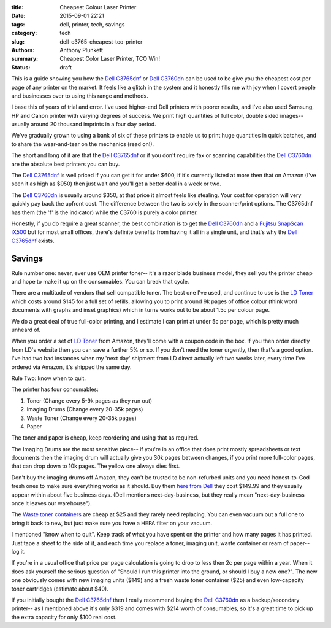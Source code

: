 :title: Cheapest Colour Laser Printer
:date: 2015-09-01 22:21
:tags: dell, printer, tech, savings
:category: tech
:slug: dell-c3765-cheapest-tco-printer
:authors: Anthony Plunkett
:summary: Cheapest Color Laser Printer, TCO Win!
:status: draft

This is a guide showing you how the `Dell C3765dnf`_ or `Dell C3760dn`_
can be used to be give you the cheapest cost per page of any
printer on the market.  It feels like a glitch in the system
and it honestly fills me with joy when I covert people and businesses
over to using this range and methods.

I base this of years of trial and error.  I've used higher-end Dell
printers with poorer results, and I've also used Samsung, HP and Canon
printer with varying degrees of success.  We print high quantities of
full color, double sided images-- usually around 20 thousand imprints
in a four day period.

We've gradually grown to using a bank of six of these printers to enable
us to print huge quantities in quick batches, and to share the wear-and-tear
on the mechanics (read on!).

The short and long of it are that the `Dell C3765dnf`_ or if you don't
require fax or scanning
capabilities the `Dell C3760dn`_ are the absolute best printers you can buy.

The `Dell C3765dnf`_ is well priced if you can get it for under $600,
if it's currently listed at more then that on Amazon (I've seen it as high
as $950) then just wait and you'll get a better deal in a week or two.

The `Dell C3760dn`_ is usually around $350, at that price it almost feels
like stealing.  Your cost for operation will very quickly pay back the
upfront cost.  The difference between the two is solely in the scanner/print
options.  The C3765dnf has them (the 'f' is the indicator) while the C3760
is purely a color printer.

Honestly, if you do require a great scanner, the best combination is
to get the `Dell C3760dn`_ and a `Fujitsu SnapScan iX500`_ but for most
small offices, there's definite benefits from having it all in a single
unit, and that's why the `Dell C3765dnf`_ exists.

Savings
~~~~~~~

Rule number one: never, ever use OEM printer toner-- it's a razor blade
business model, they sell you the printer cheap and hope to make it up
on the consumables.  You can break that cycle.

There are a multitude of vendors that sell compatible toner.  The best one
I've used, and continue to use is the `LD Toner`_ which costs around $145
for a full set of refills, allowing you to print around 9k pages of
office colour (think word documents with graphs and inset graphics)
which in turns works out to be about 1.5c per colour page.

We do a great deal of true full-color printing, and I estimate I can
print at under 5c per page, which is pretty much unheard of.

When you order a set of `LD Toner`_ from Amazon, they'll come with a
coupon code in the box.  If you then order directly from LD's website
then you can save a further 5% or so.  If you don't need the toner
urgently, then that's a good option.  I've had two bad instances when
my 'next day' shipment from LD direct actually left two weeks later, every
time I've ordered via Amazon, it's shipped the same day.

Rule Two: know when to quit.

The printer has four consumables:

1.  Toner (Change every 5-9k pages as they run out)
2.  Imaging Drums (Change every 20-35k pages)
3.  Waste Toner (Change every 20-35k pages)
4.  Paper

The toner and paper is cheap, keep reordering and using that as required.

The Imaging
Drums are the most sensitive piece-- if you're in an office that
does print mostly spreadsheets or text documents then the imaging drum
will actually give you 30k pages between changes, if you print more full-color
pages, that can drop down to 10k pages.  The yellow one always dies first.

Don't buy the imaging drums off Amazon, they can't be trusted to be
non-refurbed units and you need honest-to-God fresh ones to make
sure everything works as it should.  Buy them `here from Dell`_ they
cost $149.99 and they usually appear within about five business days.
(Dell mentions next-day-business, but they really mean "next-day-business
once it leaves our warehouse").

The `Waste toner containers`_ are cheap at $25 and they rarely need replacing.
You can even vacuum out a full one to bring it back to new, but just make
sure you have a HEPA filter on your vacuum.

I mentioned "know when to quit".  Keep track of what you have spent on the printer
and how many pages it has printed. Just tape a sheet to the side of it, and each time
you replace a toner, imaging unit, waste container or ream of paper-- log it.

If you're in a usual office that price per page calculation
is going to drop to less then 2c per page within a year. When it does ask yourself
the serious question of "Should I run this printer into the ground, or should I buy
a new one?". The new one obviously comes with new imaging units ($149) and a fresh
waste toner container ($25) and even low-capacity toner cartridges (estimate about $40).

If you initially bought the `Dell C3765dnf`_ then I really recommend buying the `Dell C3760dn`_
as a backup/secondary printer-- as I mentioned above it's only $319 and comes with $214 worth
of consumables, so it's a great time to pick up the extra capacity for only $100 real cost.

.. _waste toner containers: http://amzn.to/1NWKPkO
.. _here from dell: http://accessories.us.dell.com/sna/productdetail.aspx?c=us&l=en&s=dhs&cs=19&sku=331-8434
.. _dell c3765dnf: http://amzn.to/1JAkaHj
.. _dell c3760dn: http://amzn.to/1UlzzDB
.. _fujitsu snapscan ix500: http://amzn.to/1Jx1x4Z
.. _ld toner: http://amzn.to/1Jx1OVs
